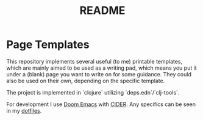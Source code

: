 #+title: README

* Page Templates
This repository implements several useful (to me) printable templates, which are mainly aimed to be used as a writing pad, which means you put it under a (blank) page you want to write on for some guidance.
They could also be used on their own, depending on the specific template.

The project is implemented in `clojure` utilizing `deps.edn`/`clj-tools`.

For development I use [[https://github.com/doomemacs/doomemacs][Doom Emacs]] with [[https://github.com/clojure-emacs/cider][CIDER]].
Any specifics can be seen in my [[https://github.com/DustVoice/dotfiles][dotfiles]].
